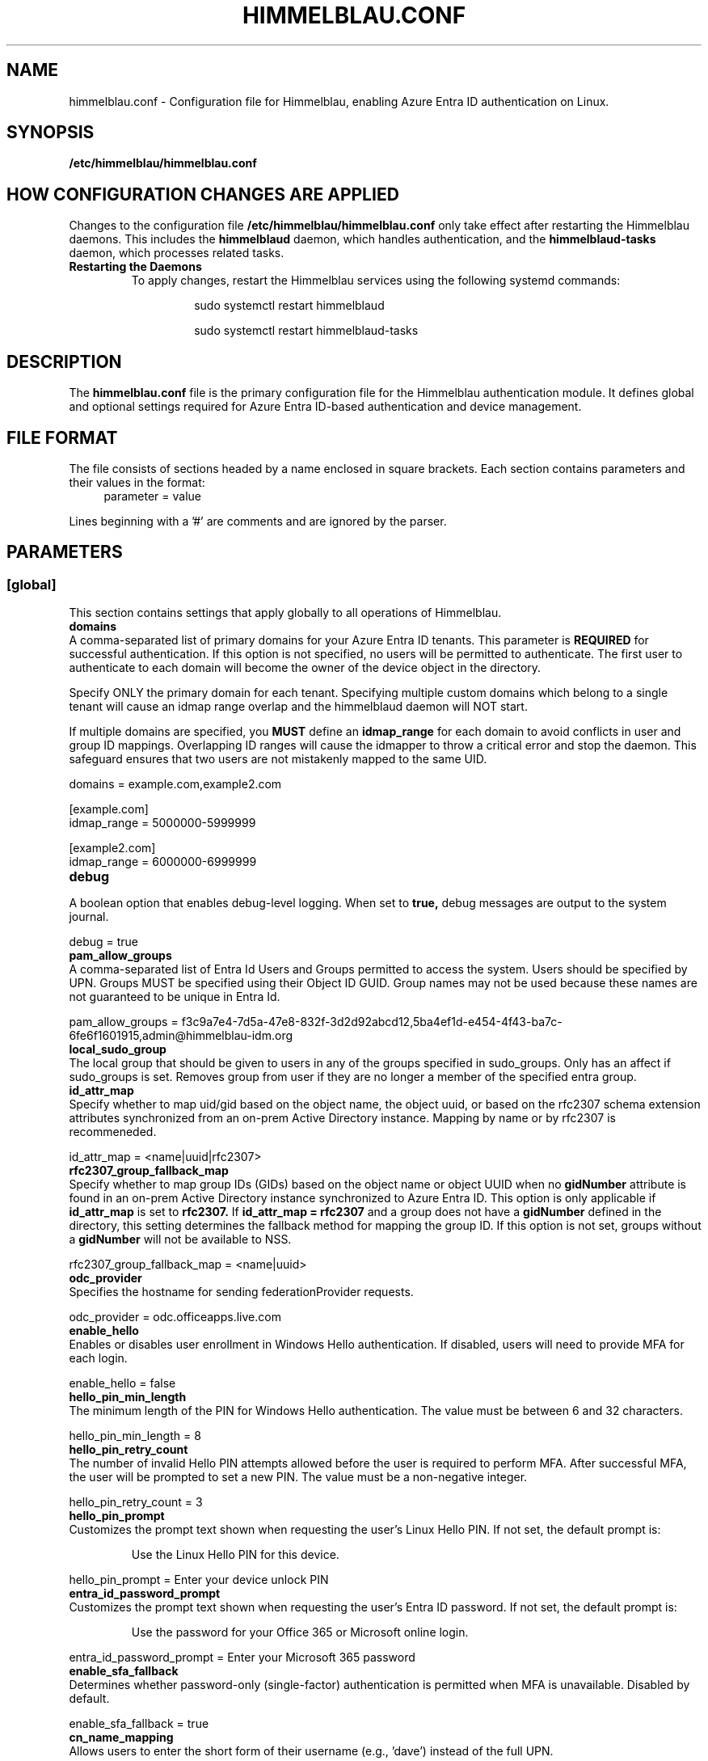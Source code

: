 .TH HIMMELBLAU.CONF "5" "November 2024" "Himmelblau Configuration" "File Formats"
.SH NAME
himmelblau.conf \- Configuration file for Himmelblau, enabling Azure Entra ID authentication on Linux.

.SH SYNOPSIS
.B /etc/himmelblau/himmelblau.conf

.SH HOW CONFIGURATION CHANGES ARE APPLIED
Changes to the configuration file
.B /etc/himmelblau/himmelblau.conf
only take effect after restarting the Himmelblau daemons. This includes the
.B himmelblaud
daemon, which handles authentication, and the
.B himmelblaud-tasks
daemon, which processes related tasks.

.TP
.B Restarting the Daemons
To apply changes, restart the Himmelblau services using the following systemd commands:

.EXAMPLES
.RS
.IP
sudo systemctl restart himmelblaud
.IP
sudo systemctl restart himmelblaud-tasks
.RE

.SH DESCRIPTION
The
.B himmelblau.conf
file is the primary configuration file for the Himmelblau authentication module. It defines global and optional settings required for Azure Entra ID-based authentication and device management.

.SH FILE FORMAT
The file consists of sections headed by a name enclosed in square brackets. Each section contains parameters and their values in the format:
.RS 4
parameter = value
.RE

Lines beginning with a '#' are comments and are ignored by the parser.

.SH PARAMETERS

.SS [global]
This section contains settings that apply globally to all operations of Himmelblau.

.TP
.B domains
.RE
A comma-separated list of primary domains for your Azure Entra ID tenants. This parameter is
.B REQUIRED
for successful authentication. If this option is not specified, no users will be permitted to authenticate. The first user to authenticate to each domain will become the owner of the device object in the directory.

Specify ONLY the primary domain for each tenant. Specifying multiple custom domains which belong to a single tenant will cause an idmap range overlap and the himmelblaud daemon will NOT start.

If multiple domains are specified, you
.B MUST
define an
.B idmap_range
for each domain to avoid conflicts in user and group ID mappings. Overlapping ID ranges will cause the idmapper to throw a critical error and stop the daemon. This safeguard ensures that two users are not mistakenly mapped to the same UID.

.EXAMPLES
domains = example.com,example2.com

.P
[example.com]
.br
idmap_range = 5000000-5999999

.P
[example2.com]
.br
idmap_range = 6000000-6999999

.TP
.B debug
.RE
A boolean option that enables debug-level logging. When set to
.B true,
debug messages are output to the system journal.

.EXAMPLES
debug = true

.TP
.B pam_allow_groups
.RE
A comma-separated list of Entra Id Users and Groups permitted to access the system. Users should be specified by UPN. Groups MUST be specified using their Object ID GUID. Group names may not be used because these names are not guaranteed to be unique in Entra Id.

.EXAMPLES
pam_allow_groups = f3c9a7e4-7d5a-47e8-832f-3d2d92abcd12,5ba4ef1d-e454-4f43-ba7c-6fe6f1601915,admin@himmelblau-idm.org

.TP
.B local_sudo_group
.RE
The local group that should be given to users in any of the groups specified in sudo_groups.
Only has an affect if sudo_groups is set.
Removes group from user if they are no longer a member of the specified entra group.

.TP
.B id_attr_map
.RE
Specify whether to map uid/gid based on the object name, the object uuid, or based on the rfc2307 schema extension attributes synchronized from an on-prem Active Directory instance. Mapping by name or by rfc2307 is recommeneded.

.EXAMPLES
id_attr_map = <name|uuid|rfc2307>

.TP
.B rfc2307_group_fallback_map
.RE
Specify whether to map group IDs (GIDs) based on the object name or object UUID when no
.B gidNumber
attribute is found in an on-prem Active Directory instance synchronized to Azure Entra ID. This option is only applicable if
.B id_attr_map
is set to
.B rfc2307.
If
.B id_attr_map = rfc2307
and a group does not have a
.B gidNumber
defined in the directory, this setting determines the fallback method for mapping the group ID. If this option is not set, groups without a
.B gidNumber
will not be available to NSS.

.EXAMPLES
rfc2307_group_fallback_map = <name|uuid>

.TP
.B odc_provider
.RE
Specifies the hostname for sending federationProvider requests.

.EXAMPLES
odc_provider = odc.officeapps.live.com

.TP
.B enable_hello
.RE
Enables or disables user enrollment in Windows Hello authentication. If disabled, users will need to provide MFA for each login.

.EXAMPLES
enable_hello = false

.TP
.B hello_pin_min_length
.RE
The minimum length of the PIN for Windows Hello authentication. The value must be between 6 and 32 characters.

.EXAMPLES
hello_pin_min_length = 8

.TP
.B hello_pin_retry_count
.RE
The number of invalid Hello PIN attempts allowed before the user is required to perform MFA. After successful MFA, the user will be prompted to set a new PIN. The value must be a non-negative integer.

.EXAMPLES
hello_pin_retry_count = 3

.TP
.B hello_pin_prompt
.RE
Customizes the prompt text shown when requesting the user’s Linux Hello PIN. If not set, the default prompt is:

.RS
Use the Linux Hello PIN for this device.
.RE

.EXAMPLES
hello_pin_prompt = Enter your device unlock PIN

.TP
.B entra_id_password_prompt
.RE
Customizes the prompt text shown when requesting the user’s Entra ID password. If not set, the default prompt is:

.RS
Use the password for your Office 365 or Microsoft online login.
.RE

.EXAMPLES
entra_id_password_prompt = Enter your Microsoft 365 password

.TP
.B enable_sfa_fallback
.RE
Determines whether password-only (single-factor) authentication is permitted when MFA is unavailable. Disabled by default.

.EXAMPLES
enable_sfa_fallback = true

.TP
.B cn_name_mapping
.RE
Allows users to enter the short form of their username (e.g., 'dave') instead of the full UPN.

.EXAMPLES
cn_name_mapping = true

.TP
.B local_groups
.RE
A comma-separated list of local groups that every Entra ID user should be a member of. For example, you may wish for all Entra ID users to be a member of the sudo group. WARNING: This setting will not REMOVE group member entries when groups are removed from this list. You must remove them manually.

.EXAMPLES
local_groups = sudo,admin

.TP
.B logon_script
.RE
A script that will execute every time a user logs on. Two environment variables are set: USERNAME, and ACCESS_TOKEN. The ACCESS_TOKEN environment variable is an access token for the MS Graph. The token scope config option sets the comma-separated scopes that should be requested for the ACCESS_TOKEN. ACCESS_TOKEN will be empty during offline logon. The return code of the script determines how authentication proceeds. 0 is success, 1 is a soft failure and authentication will proceed, while 2 is a hard failure causing authentication to fail. The
.B app_id
option
.B MUST
be set for each domain to ensure the
.B logon_token_scopes
option has the correct API permissions. Failing to do so will prevent the
.B logon_script
from executing.

.EXAMPLES
logon_script = /etc/himmelblau/logon.sh

.TP
.B logon_token_scopes
.RE
A comma-separated list of the scopes to be requested for the ACCESS_TOKEN during logon. These scopes
.B MUST
correspond to the API permissions assigned to the Entra Id Application specified by the
.B app_id
domain option.

.EXAMPLES
logon_token_scopes = user.read,mail.read

.TP
.B enable_experimental_mfa
.RE
A boolean option that enables the experimental multi-factor authentication (MFA) flow, which permits Hello authentication. This experimental flow may encounter failures in certain edge cases. If disabled, the system enforces the Device Authorization Grant (DAG) flow for MFA, which is more robust but does not support Hello authentication. By default, this option is enabled.

.EXAMPLES
enable_experimental_mfa = true

.TP
.B enable_experimental_passwordless_fido
.RE
A boolean option that enables the experimental passwordless FIDO flow for Azure Entra ID authentication. When enabled, Himmelblau will attempt to authenticate with Entra ID using a FIDO2 security key without requiring a password. By default, this option is disabled.

.EXAMPLES
enable_experimental_passwordless_fido = true

.TP
.B name_mapping_script
.RE
Specifies the path to an executable script used for mapping custom names to UPN names. The script MUST accept a single argument, which will always be a mapped name. The script MUST print the corresponding UPN (User Principal Name) to stdout. If the script does not recognize the input name, it MUST simply return the input name unchanged. This option is particularly useful in environments where direct UPN-to-CN mappings are impractical or where custom transformations are required.

The script must handle the input gracefully and return the correct UPN or the input name if unrecognized. Errors must be handled to avoid authentication failures.

.EXAMPLES
name_mapping_script = /path/to/mapping_script.sh

Example Script:
.RS 4
.nf
#!/bin/bash
# Convert CN to UPN, or return the input name if unrecognized
if [[ "$1" =~ ^[a-zA-Z0-9._-]+$ ]]; then
    echo "$1@example.com"
else
    echo "$1"
fi
.fi
.RE

.TP
.B apply_policy
.RE
A boolean option that enables the application and enforcement of Intune policies to the authenticated user.

By default, this option is disabled.

.EXAMPLES
apply_policy = false

.TP
.B enable_experimental_intune_custom_compliance
.RE
A boolean option that enables support for Linux Intune Custom Compliance policies. This feature is experimental and not yet fully functional. While policy settings should be applied locally, the compliance status is not reliably reported to Intune, and failed policies do not currently block authentication.

By default, this option is disabled. This option requires `apply_policy = true`.

.EXAMPLES
enable_experimental_intune_custom_compliance = true

.TP
.B authority_host
.RE
Specifies the hostname for Microsoft authentication. The default value is
.B login.microsoftonline.com.

.EXAMPLES
authority_host = login.microsoftonline.com

.TP
.B db_path
.RE
The location of the cache database. This file is used to store cached authentication data and device state.

.EXAMPLES
db_path = /var/cache/himmelblau/himmelblau.cache.db

.TP
.B hsm_type
.RE
Specifies how Himmelblau should handle secure key storage. This option determines whether to use a software-based HSM, a TPM (Trusted Platform Module), or a hybrid approach.

The available options are:

•
.B soft
– Use a software-based HSM that encrypts key material locally on the system.

•
.B tpm
– Use a hardware TPM exclusively for storing and binding cryptographic keys.

•
.B tpm_if_possible
– Attempt to use a hardware TPM if available; if not, fall back to the software HSM. If the TPM has previously been used for key storage, the system will not fall back to the software HSM.

The default is
.B soft
. This setting is important for protecting sensitive cryptographic keys in a secure environment, reducing the risk of compromise if the system is breached.

.EXAMPLES
hsm_type = soft

.TP
.B tpm_tcti_name
.RE
Specifies the TCTI (Trusted Computing Technology Interface) to use when communicating with a Trusted Platform Module (TPM) for secure key operations. This setting is only relevant when
.B hsm_type
is set to
.B tpm
or
.B tpm_if_possible.

Common values include:

•
.B device:/dev/tpmrm0
– This uses the kernel TPM resource manager device, which is the recommended default for most Linux systems.

Other TCTI strings may be required depending on your system’s TPM driver or configuration. This option allows advanced control over how Himmelblau connects to the TPM for performing cryptographic operations.

.EXAMPLES
tpm_tcti_name = device:/dev/tpmrm0

.TP
.B hsm_pin_path
.RE
The location where the HSM (Hardware Security Module) PIN will be stored. This PIN is used to protect sensitive cryptographic operations.

.EXAMPLES
hsm_pin_path = /var/lib/himmelblaud/hsm-pin

.TP
.B socket_path
.RE
The path to the socket file for communication between the pam and nss modules and the Himmelblau daemon.

.EXAMPLES
socket_path = /var/run/himmelblaud/socket

.TP
.B task_socket_path
.RE
The path to the socket file for communication with the task daemon.

.EXAMPLES
task_socket_path = /var/run/himmelblaud/task_sock

.TP
.B broker_socket_path
.RE
The path to the socket file for communication with the broker DBus service.

.EXAMPLES
broker_socket_path = /var/run/himmelblaud/broker_sock

.TP
.B home_prefix
.RE
The prefix to use for user home directories.

.EXAMPLES
home_prefix = /home/

.TP
.B home_attr
.RE
The attribute used to create a home directory for a user. Available options include:
.RS
.IP
\- UUID (default)
.IP
\- SPN
.IP
\- CN
.RE

.EXAMPLES
home_attr = UUID

.TP
.B home_alias
.RE
The symlinked alias for the user's home directory. Available options include:
.RS
.IP
\- UUID
.IP
\- SPN (default)
.IP
\- CN
.RE

.EXAMPLES
home_alias = SPN

.TP
.B shell
.RE
The default shell for users. This will be assigned when the user logs in.

.EXAMPLES
shell = /bin/bash

.TP
.B idmap_range
.RE
Specifies the range of IDs to be used for the user and group mappings.

When this option is modified, you
.B SHOULD
run:
.RS
.IP
sudo aad-tool cache-clear --really
.RE

To ensure that old cached ID mappings are cleared, preventing potential UID overlaps caused by stale cache data.

.EXAMPLES
idmap_range = 5000000-5999999

.TP
.B connection_timeout
.RE
The timeout for connections to the authentication server. Default is 2 seconds.

.EXAMPLES
connection_timeout = 5

.TP
.B cache_timeout
.RE
The timeout for caching authentication data. Default is 300 seconds (5 minutes).

.EXAMPLES
cache_timeout = 10

.TP
.B use_etc_skel
.RE
If set to
.B true,
Himmelblau will use the contents of /etc/skel when creating new user directories.

.EXAMPLES
use_etc_skel = false

.TP
.B selinux
.RE
Whether SELinux security labels should be applied to users' home directories. Set to
.B true
to enable.

.EXAMPLES
selinux = true

.TP
.B join_type
.RE
Specifies whether the system should join or register with Microsoft Entra ID.

.EXAMPLES
join_type = register

.TP
.B user_map_file
.RE
Specifies the path to a user-mapping file used to map local user accounts to Azure Entra ID user accounts, allowing them to authenticate using Entra ID credentials.

Each line of the file must contain a single mapping entry in the format:
.IP
local_username:name@domain
.PP
Blank lines and lines beginning with ‘#’ are ignored.

If this option is not set, the default path
.I /etc/himmelblau/user-map
is used.

.EXAMPLES
user_map_file = /path/to/user_map

.EXAMPLES
.P
# Example user-map file entries:
.br
# local_username:samaccountname@domain
.br
alice:alice@contoso.com
.br
bob:bob.smith@example.org
.br
svcuser:service.account@tenant.local

.SH DOMAIN-SPECIFIC SECTIONS
Overrides can be defined for individual domains by using a section named after the domain in square brackets.

.SS [example.com]
This section allows customization of specific parameters for the domain
.B example.com.
Domain-specific sections override global values for the specified domain.

.TP
.B odc_provider
.RE
Overrides the `odc_provider` value for this domain.

.EXAMPLES
.P
[example.com]
.br
odc_provider = custom.odcprovider.example.com

.TP
.B home_prefix
.RE
Overrides the `home_prefix` value for this domain.

.EXAMPLES
.P
[example.com]
.br
home_prefix = /home/

.TP
.B home_attr
.RE
Overrides the `home_attr` value for this domain.

.EXAMPLES
.P
[example.com]
.br
home_attr = UUID

.TP
.B home_alias
.RE
Overrides the `home_alias` value for this domain.

.EXAMPLES
.P
[example.com]
.br
home_alias = SPN

.TP
.B shell
.RE
Overrides the `shell` value for this domain.

.EXAMPLES
.P
[example.com]
.br
shell = /bin/bash

.TP
.B idmap_range
.RE
Overrides the `idmap_range` value for this domain.

When this option is modified, you
.B SHOULD
run:
.RS
.IP
sudo aad-tool cache-clear --really
.RE

To ensure that old cached ID mappings are cleared, preventing potential UID overlaps caused by stale cache data.

.EXAMPLES
.P
[example.com]
.br
idmap_range = 5000000-5999999

.TP
.B logon_token_app_id
.RE
Specifies the Entra ID application ID to be used when requesting an ACCESS_TOKEN on behalf of the user for the logon script. If not set, the domain’s
.B app_id
will be used instead.

This option allows configuring a separate application ID specifically for logon token requests, ensuring the correct API permissions are applied.

.PP
\fBNote:\fR In the Azure Portal for the application corresponding to \fBlogon_token_app_id\fR, ensure that the redirect URI \fIhttps://login.microsoftonline.com/common/oauth2/nativeclient\fR is enabled in the application's Authentication section under “Mobile and desktop applications.” This is required so that Himmelblau can obtain the necessary tokens.

.EXAMPLES
.P
[example.com]
.br
logon_token_app_id = 544e695f-5d78-442e-b14e-e114e95e640c

.TP
.B app_id
.RE
Specifies the Entra ID application identifier that permits Himmelblau to fetch the
.B gidNumber
extended attribute using the
.B GroupMember.Read.All
API permission for rfc2307 idmapping.

If
.B logon_token_app_id
is not set, this app_id will also be used for requesting access tokens for the logon script.

.PP
\fBNote:\fR For the application corresponding to \fBapp_id\fR, ensure that the redirect URI \fIhimmelblau://Himmelblau.EntraId.BrokerPlugin\fR is added in the application's Authentication section under “Mobile and desktop applications” in the Azure Portal. This allows Himmelblau to properly handle token redirection for the extended attribute lookups.

.EXAMPLES
.P
[example.com]
.br
app_id = d023f7aa-d214-4b59-911d-6074de623765

.TP
.B sudo_groups
.RE
A comma separated list of entra groups that should have access to sudo.
If local_sudo_group is not set, the local group 'sudo' will be used.

.EXAMPLES
.P
[example.com]
.br
sudo_groups = f3c9a7e4-7d5a-47e8-832f-3d2d92abcd12,5ba4ef1d-e454-4f43-ba7c-6fe6f1601915

.SH SEE ALSO
.BR himmelblaud(8),
.BR himmelblaud-tasks(8)
